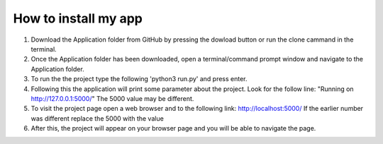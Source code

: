 How to install my app
=====================


1. Download the Application folder from GitHub by pressing the dowload button or run the clone cammand in the terminal.
2. Once the Application folder has been downloaded, open a terminal/command prompt window and navigate to the Application folder.
3. To run the the project type the following 'python3 run.py' and press enter.
4. Following this the application will print some parameter about the project. Look for the follow line: "Running on http://127.0.0.1:5000/" The 5000 value may be different.
5. To visit the project page open a web browser and to the following link: http://localhost:5000/ If the earlier number was different replace the 5000 with the value
6. After this, the project will appear on your browser page and you will be able to navigate the page.   
